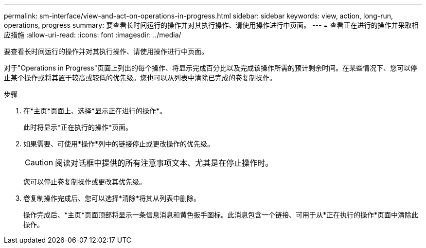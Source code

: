 ---
permalink: sm-interface/view-and-act-on-operations-in-progress.html 
sidebar: sidebar 
keywords: view, action, long-run, operations, progress 
summary: 要查看长时间运行的操作并对其执行操作、请使用操作进行中页面。 
---
= 查看正在进行的操作并采取相应措施
:allow-uri-read: 
:icons: font
:imagesdir: ../media/


[role="lead"]
要查看长时间运行的操作并对其执行操作、请使用操作进行中页面。

对于"Operations in Progress"页面上列出的每个操作、将显示完成百分比以及完成该操作所需的预计剩余时间。在某些情况下、您可以停止某个操作或将其置于较高或较低的优先级。您也可以从列表中清除已完成的卷复制操作。

.步骤
. 在*主页*页面上、选择*显示正在进行的操作*。
+
此时将显示*正在执行的操作*页面。

. 如果需要、可使用*操作*列中的链接停止或更改操作的优先级。
+
[CAUTION]
====
阅读对话框中提供的所有注意事项文本、尤其是在停止操作时。

====
+
您可以停止卷复制操作或更改其优先级。

. 卷复制操作完成后、您可以选择*清除*将其从列表中删除。
+
操作完成后、*主页*页面顶部将显示一条信息消息和黄色扳手图标。此消息包含一个链接、可用于从*正在执行的操作*页面中清除此操作。



